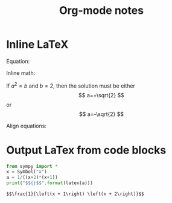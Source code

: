 #+TITLE: Org-mode notes
#+HTML_HEAD: <link rel="stylesheet" type="text/css" href="http://thomasf.github.io/solarized-css/solarized-dark.min.css" />
* Inline LaTeX
  Equation:

  \begin{equation}
  x=\sqrt{b}
  \end{equation}

  Inline math:
   
  If $a^2=b$ and \( b=2 \), then the solution must be
  either $$ a=+\sqrt{2} $$ or \[ a=-\sqrt{2} \]

  Align equations:

  \begin{align*}
  1 + 2&= 3\\
  1 &= 3 - 2
  \end{align*}

* Output LaTex from code blocks
  #+BEGIN_SRC python :results output
  from sympy import *
  x = Symbol("x")
  a = 1/((x+2)*(x+1))
  print("$${}$$".format(latex(a)))
  #+END_SRC

  #+RESULTS:
  : $$\frac{1}{\left(x + 1\right) \left(x + 2\right)}$$

